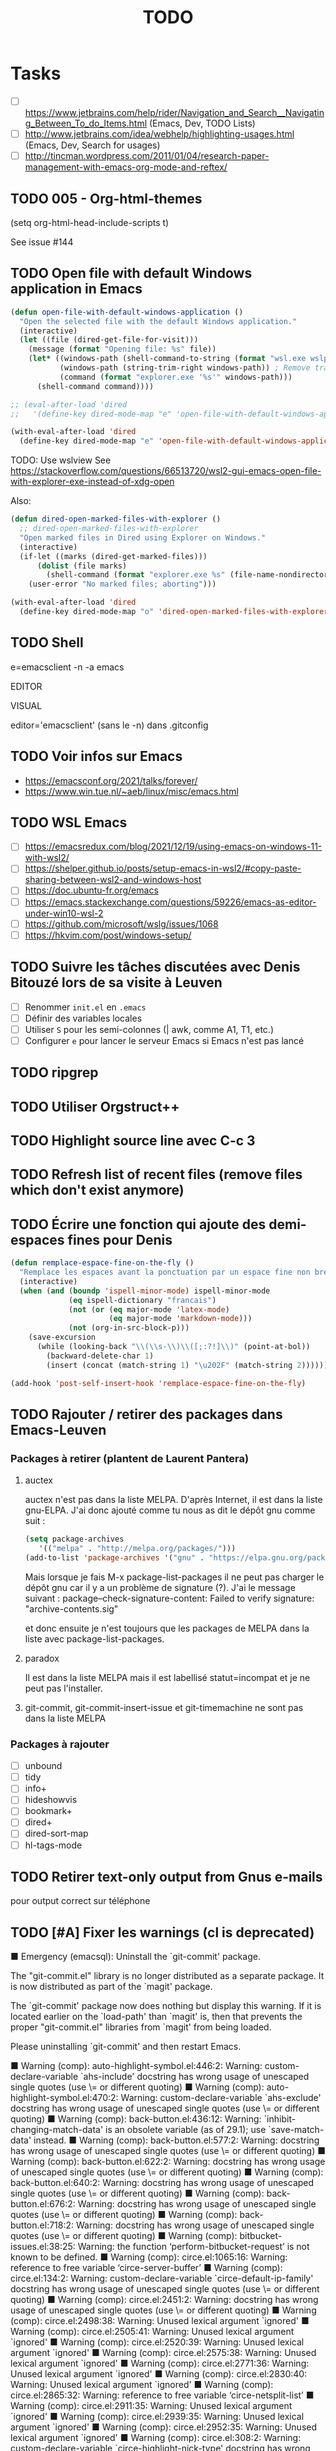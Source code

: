 # Hey Emacs, this is a -*- org -*- file ...
#+TITLE:     TODO

* Tasks

- [ ] https://www.jetbrains.com/help/rider/Navigation_and_Search__Navigating_Between_To_do_Items.html
  (Emacs, Dev, TODO Lists)
- [ ] http://www.jetbrains.com/idea/webhelp/highlighting-usages.html (Emacs,
  Dev, Search for usages)
- [ ] http://tincman.wordpress.com/2011/01/04/research-paper-management-with-emacs-org-mode-and-reftex/

** TODO 005 - Org-html-themes

(setq  org-html-head-include-scripts t)

See issue #144

** TODO Open file with default Windows application in Emacs

#+begin_src emacs-lisp
(defun open-file-with-default-windows-application ()
  "Open the selected file with the default Windows application."
  (interactive)
  (let ((file (dired-get-file-for-visit)))
    (message (format "Opening file: %s" file))
    (let* ((windows-path (shell-command-to-string (format "wsl.exe wslpath -w %s" file)))
           (windows-path (string-trim-right windows-path)) ; Remove trailing newline.
           (command (format "explorer.exe '%s'" windows-path)))
      (shell-command command))))

;; (eval-after-load 'dired
;;   '(define-key dired-mode-map "e" 'open-file-with-default-windows-application))

(with-eval-after-load 'dired
  (define-key dired-mode-map "e" 'open-file-with-default-windows-application))
#+end_src

TODO: Use wslview
See https://stackoverflow.com/questions/66513720/wsl2-gui-emacs-open-file-with-explorer-exe-instead-of-xdg-open

Also:

#+begin_src emacs-lisp
(defun dired-open-marked-files-with-explorer ()
  ;; dired-open-marked-files-with-explorer
  "Open marked files in Dired using Explorer on Windows."
  (interactive)
  (if-let ((marks (dired-get-marked-files)))
      (dolist (file marks)
        (shell-command (format "explorer.exe %s" (file-name-nondirectory file))))
    (user-error "No marked files; aborting")))

(with-eval-after-load 'dired
  (define-key dired-mode-map "o" 'dired-open-marked-files-with-explorer))
#+end_src

** TODO Shell

e=emacsclient -n -a emacs

EDITOR

VISUAL

editor='emacsclient' (sans le -n) dans .gitconfig

** TODO Voir infos sur Emacs

- https://emacsconf.org/2021/talks/forever/
- https://www.win.tue.nl/~aeb/linux/misc/emacs.html

** TODO WSL Emacs

- [ ] https://emacsredux.com/blog/2021/12/19/using-emacs-on-windows-11-with-wsl2/
- [ ] https://shelper.github.io/posts/setup-emacs-in-wsl2/#copy-paste-sharing-between-wsl2-and-windows-host
- [ ] https://doc.ubuntu-fr.org/emacs
- [ ] https://emacs.stackexchange.com/questions/59226/emacs-as-editor-under-win10-wsl-2
- [ ] https://github.com/microsoft/wslg/issues/1068
- [ ] https://hkvim.com/post/windows-setup/

** TODO Suivre les tâches discutées avec Denis Bitouzé lors de sa visite à Leuven

- [ ] Renommer ~init.el~ en ~.emacs~
- [ ] Définir des variables locales
- [ ] Utiliser ~S~ pour les semi-colonnes (| awk, comme A1, T1, etc.)
- [ ] Configurer ~e~ pour lancer le serveur Emacs si Emacs n'est pas lancé

** TODO ripgrep

** TODO Utiliser Orgstruct++

** TODO Highlight source line avec C-c 3

** TODO Refresh list of recent files (remove files which don't exist anymore)

** TODO Écrire une fonction qui ajoute des demi-espaces fines pour Denis

#+begin_src emacs-lisp
(defun remplace-espace-fine-on-the-fly ()
  "Remplace les espaces avant la ponctuation par un espace fine non breaking lors de la frappe."
  (interactive)
  (when (and (boundp 'ispell-minor-mode) ispell-minor-mode
             (eq ispell-dictionary "francais")
             (not (or (eq major-mode 'latex-mode)
                      (eq major-mode 'markdown-mode)))
             (not (org-in-src-block-p)))
    (save-excursion
      (while (looking-back "\\(\\s-\\)\\([;:?!]\\)" (point-at-bol))
        (backward-delete-char 1)
        (insert (concat (match-string 1) "\u202F" (match-string 2)))))))

(add-hook 'post-self-insert-hook 'remplace-espace-fine-on-the-fly)
#+end_src

** TODO Rajouter / retirer des packages dans Emacs-Leuven

*** Packages à retirer (plantent de Laurent Pantera)

1. auctex

   auctex n'est pas dans la liste MELPA. D'après Internet, il est dans la liste
   gnu-ELPA. J'ai donc ajouté comme tu nous as dit le dépôt gnu comme suit :

   #+begin_src emacs-lisp
   (setq package-archives
      '(("melpa" . "http://melpa.org/packages/")))
   (add-to-list 'package-archives '("gnu" . "https://elpa.gnu.org/packages/"))
   #+end_src

   Mais lorsque je fais M-x package-list-packages il ne peut pas charger le dépôt
   gnu car il y a un problème de signature (?). J'ai le message suivant :
   package--check-signature-content: Failed to verify signature:
   "archive-contents.sig"

   et donc ensuite je n'est toujours que les packages de MELPA dans la liste avec
   package-list-packages.

2. paradox

   Il est dans la liste MELPA mais il est labellisé statut=incompat et je ne
   peut pas l'installer.

3. git-commit,
   git-commit-insert-issue et
   git-timemachine
   ne sont pas dans la liste MELPA

*** Packages à rajouter

- [ ] unbound
- [ ] tidy
- [ ] info+
- [ ] hideshowvis
- [ ] bookmark+
- [ ] dired+
- [ ] dired-sort-map
- [ ] hl-tags-mode

** TODO Retirer text-only output from Gnus e-mails

pour output correct sur téléphone

** TODO [#A] Fixer les warnings (cl is deprecated)

 ■  Emergency (emacsql): Uninstall the `git-commit' package.

The "git-commit.el" library is no longer distributed as a separate
package.  It is now distributed as part of the `magit' package.

The `git-commit' package now does nothing but display this warning.
If it is located earlier on the `load-path' than `magit' is, then that
prevents the proper "git-commit.el" libraries from `magit' from being
loaded.

Please uninstalling `git-commit' and then restart Emacs.

 ■  Warning (comp): auto-highlight-symbol.el:446:2: Warning: custom-declare-variable `ahs-include' docstring has wrong usage of unescaped single quotes (use \= or different quoting)
 ■  Warning (comp): auto-highlight-symbol.el:470:2: Warning: custom-declare-variable `ahs-exclude' docstring has wrong usage of unescaped single quotes (use \= or different quoting)
 ■  Warning (comp): back-button.el:436:12: Warning: `inhibit-changing-match-data' is an obsolete variable (as of 29.1); use `save-match-data' instead.
 ■  Warning (comp): back-button.el:577:2: Warning: docstring has wrong usage of unescaped single quotes (use \= or different quoting)
 ■  Warning (comp): back-button.el:622:2: Warning: docstring has wrong usage of unescaped single quotes (use \= or different quoting)
 ■  Warning (comp): back-button.el:640:2: Warning: docstring has wrong usage of unescaped single quotes (use \= or different quoting)
 ■  Warning (comp): back-button.el:676:2: Warning: docstring has wrong usage of unescaped single quotes (use \= or different quoting)
 ■  Warning (comp): back-button.el:718:2: Warning: docstring has wrong usage of unescaped single quotes (use \= or different quoting)
 ■  Warning (comp): bitbucket-issues.el:38:25: Warning: the function ‘perform-bitbucket-request’ is not known to be defined.
 ■  Warning (comp): circe.el:1065:16: Warning: reference to free variable ‘circe-server-buffer’
 ■  Warning (comp): circe.el:134:2: Warning: custom-declare-variable `circe-default-ip-family' docstring has wrong usage of unescaped single quotes (use \= or different quoting)
 ■  Warning (comp): circe.el:2451:2: Warning: docstring has wrong usage of unescaped single quotes (use \= or different quoting)
 ■  Warning (comp): circe.el:2498:38: Warning: Unused lexical argument `ignored'
 ■  Warning (comp): circe.el:2505:41: Warning: Unused lexical argument `ignored'
 ■  Warning (comp): circe.el:2520:39: Warning: Unused lexical argument `ignored'
 ■  Warning (comp): circe.el:2575:38: Warning: Unused lexical argument `ignored'
 ■  Warning (comp): circe.el:2771:36: Warning: Unused lexical argument `ignored'
 ■  Warning (comp): circe.el:2830:40: Warning: Unused lexical argument `ignored'
 ■  Warning (comp): circe.el:2865:32: Warning: reference to free variable ‘circe-netsplit-list’
 ■  Warning (comp): circe.el:2911:35: Warning: Unused lexical argument `ignored'
 ■  Warning (comp): circe.el:2939:35: Warning: Unused lexical argument `ignored'
 ■  Warning (comp): circe.el:2952:35: Warning: Unused lexical argument `ignored'
 ■  Warning (comp): circe.el:308:2: Warning: custom-declare-variable `circe-highlight-nick-type' docstring has wrong usage of unescaped single quotes (use \= or different quoting)
 ■  Warning (comp): circe.el:3339:9: Warning: Variable ‘circe-netsplit-list’ declared after its first use
 ■  Warning (comp): company-quickhelp.el:245:14: Warning: `focus-out-hook' is an obsolete variable (as of 27.1); after-focus-change-function
 ■  Warning (comp): company-quickhelp.el:252:17: Warning: `focus-out-hook' is an obsolete variable (as of 27.1); after-focus-change-function
 ■  Warning (comp): dashboard-widgets.el:1082:5: Warning: docstring wider than 80 characters
 ■  Warning (comp): dashboard-widgets.el:1126:5: Warning: docstring wider than 80 characters
 ■  Warning (comp): dashboard-widgets.el:1181:5: Warning: docstring wider than 80 characters
 ■  Warning (comp): dashboard-widgets.el:1299:2: Warning: docstring wider than 80 characters
 ■  Warning (comp): dashboard-widgets.el:1485:5: Warning: docstring wider than 80 characters
 ■  Warning (comp): dashboard-widgets.el:1504:4: Warning: docstring wider than 80 characters
 ■  Warning (comp): diff-hl-inline-popup.el:55:2: Warning: docstring wider than 80 characters
 ■  Warning (comp): diff-hl-inline-popup.el:71:2: Warning: docstring wider than 80 characters
 ■  Warning (comp): diff-hl-show-hunk.el:402:2: Warning: docstring wider than 80 characters
 ■  Warning (comp): dumb-jump.el:105:2: Warning: custom-declare-variable `dumb-jump-force-searcher' docstring has wrong usage of unescaped single quotes (use \= or different quoting)
 ■  Warning (comp): dumb-jump.el:130:2: Warning: custom-declare-variable `dumb-jump-ag-cmd' docstring wider than 80 characters
 ■  Warning (comp): dumb-jump.el:136:2: Warning: custom-declare-variable `dumb-jump-rg-cmd' docstring wider than 80 characters
 ■  Warning (comp): dumb-jump.el:142:2: Warning: custom-declare-variable `dumb-jump-git-grep-cmd' docstring wider than 80 characters
 ■  Warning (comp): dumb-jump.el:148:2: Warning: custom-declare-variable `dumb-jump-ag-word-boundary' docstring wider than 80 characters
 ■  Warning (comp): dumb-jump.el:154:2: Warning: custom-declare-variable `dumb-jump-rg-word-boundary' docstring wider than 80 characters
 ■  Warning (comp): dumb-jump.el:160:2: Warning: custom-declare-variable `dumb-jump-git-grep-word-boundary' docstring wider than 80 characters
 ■  Warning (comp): dumb-jump.el:166:2: Warning: custom-declare-variable `dumb-jump-grep-word-boundary' docstring wider than 80 characters
 ■  Warning (comp): dumb-jump.el:1697:2: Warning: custom-declare-variable `dumb-jump-language-contexts' docstring has wrong usage of unescaped single quotes (use \= or different quoting)
 ■  Warning (comp): dumb-jump.el:172:2: Warning: custom-declare-variable `dumb-jump-fallback-regex' docstring wider than 80 characters
 ■  Warning (comp): dumb-jump.el:1742:2: Warning: custom-declare-variable `dumb-jump-project' docstring wider than 80 characters
 ■  Warning (comp): dumb-jump.el:1784:2: Warning: docstring has wrong usage of unescaped single quotes (use \= or different quoting)
 ■  Warning (comp): dumb-jump.el:1829:2: Warning: docstring has wrong usage of unescaped single quotes (use \= or different quoting)
 ■  Warning (comp): dumb-jump.el:1829:2: Warning: docstring wider than 80 characters
 ■  Warning (comp): dumb-jump.el:1997:2: Warning: docstring wider than 80 characters
 ■  Warning (comp): dumb-jump.el:2024:31: Warning: Use -zip-pair instead of -zip to get a list of pairs
 ■  Warning (comp): dumb-jump.el:2024:4: Warning: the function `ivy-read' is not known to be defined.
 ■  Warning (comp): dumb-jump.el:2029:2: Warning: docstring has wrong usage of unescaped single quotes (use \= or different quoting)
 ■  Warning (comp): dumb-jump.el:2040:14: Warning: the function `helm-make-source' is not known to be defined.
 ■  Warning (comp): dumb-jump.el:2068:2: Warning: docstring has wrong usage of unescaped single quotes (use \= or different quoting)
 ■  Warning (comp): dumb-jump.el:206:2: Warning: custom-declare-variable `dumb-jump-max-find-time' docstring wider than 80 characters
 ■  Warning (comp): dumb-jump.el:2084:2: Warning: docstring has wrong usage of unescaped single quotes (use \= or different quoting)
 ■  Warning (comp): dumb-jump.el:2084:2: Warning: docstring wider than 80 characters
 ■  Warning (comp): dumb-jump.el:2107:2: Warning: docstring wider than 80 characters
 ■  Warning (comp): dumb-jump.el:2243:2: Warning: docstring wider than 80 characters
 ■  Warning (comp): dumb-jump.el:2249:2: Warning: docstring has wrong usage of unescaped single quotes (use \= or different quoting)
 ■  Warning (comp): dumb-jump.el:2256:2: Warning: docstring has wrong usage of unescaped single quotes (use \= or different quoting)
 ■  Warning (comp): dumb-jump.el:2275:2: Warning: docstring has wrong usage of unescaped single quotes (use \= or different quoting)
 ■  Warning (comp): dumb-jump.el:2275:2: Warning: docstring wider than 80 characters
 ■  Warning (comp): dumb-jump.el:230:2: Warning: custom-declare-variable `dumb-jump-git-grep-search-untracked' docstring wider than 80 characters
 ■  Warning (comp): dumb-jump.el:2434:4: Warning: More than one doc string
 ■  Warning (comp): dumb-jump.el:2517:28: Warning: the function `tramp-file-name-localname' is not known to be defined.
 ■  Warning (comp): dumb-jump.el:2518:29: Warning: the function `tramp-dissect-file-name' is not known to be defined.
 ■  Warning (comp): dumb-jump.el:2545:2: Warning: docstring wider than 80 characters
 ■  Warning (comp): dumb-jump.el:2558:2: Warning: docstring wider than 80 characters
 ■  Warning (comp): dumb-jump.el:255:2: Warning: custom-declare-variable `dumb-jump-find-rules' docstring wider than 80 characters
 ■  Warning (comp): dumb-jump.el:2594:18: Warning: reference to free variable `find-tag-marker-ring'
 ■  Warning (comp): dumb-jump.el:2594:6: Warning: the function `ring-insert' is not known to be defined.
 ■  Warning (comp): dumb-jump.el:2721:2: Warning: docstring wider than 80 characters
 ■  Warning (comp): dumb-jump.el:2746:2: Warning: docstring wider than 80 characters
 ■  Warning (comp): dumb-jump.el:2826:2: Warning: docstring wider than 80 characters
 ■  Warning (comp): dumb-jump.el:2885:2: Warning: docstring wider than 80 characters
 ■  Warning (comp): dumb-jump.el:2889:33: Warning: the function `first' is not known to be defined.
 ■  Warning (comp): dumb-jump.el:2899:2: Warning: docstring wider than 80 characters
 ■  Warning (comp): dumb-jump.el:2943:2: Warning: docstring wider than 80 characters
 ■  Warning (comp): dumb-jump.el:2963:2: Warning: docstring wider than 80 characters
 ■  Warning (comp): dumb-jump.el:2978:2: Warning: docstring wider than 80 characters
 ■  Warning (comp): dumb-jump.el:3076:53: Warning: `point-at-bol' is an obsolete function (as of 29.1); use `line-beginning-position' or `pos-bol' instead.
 ■  Warning (comp): dumb-jump.el:3119:27: Warning: the function `xref-make' is not known to be defined.
 ■  Warning (comp): dumb-jump.el:3121:28: Warning: the function `xref-make-file-location' is not known to be defined.
 ■  Warning (comp): dumb-jump.el:65:2: Warning: custom-declare-variable `dumb-jump-window' docstring has wrong usage of unescaped single quotes (use \= or different quoting)
 ■  Warning (comp): dumb-jump.el:65:2: Warning: custom-declare-variable `dumb-jump-window' docstring wider than 80 characters
 ■  Warning (comp): dumb-jump.el:72:2: Warning: custom-declare-variable `dumb-jump-use-visible-window' docstring wider than 80 characters
 ■  Warning (comp): dumb-jump.el:78:2: Warning: custom-declare-variable `dumb-jump-selector' docstring wider than 80 characters
 ■  Warning (comp): dumb-jump.el:93:2: Warning: custom-declare-variable `dumb-jump-prefer-searcher' docstring has wrong usage of unescaped single quotes (use \= or different quoting)
 ■  Warning (comp): emr-elisp.el:1050:2: Warning: docstring wider than 80 characters
 ■  Warning (comp): emr-elisp.el:1191:35: Warning: Use -zip-pair instead of -zip to get a list of pairs
 ■  Warning (comp): emr-elisp.el:1516:40: Warning: the function ‘find-function-library’ is not known to be defined.
 ■  Warning (comp): emr-elisp.el:38:12: Warning: defcustom for ‘emr-el-definition-macro-names’ fails to specify type
 ■  Warning (comp): emr-elisp.el:392:2: Warning: docstring has wrong usage of unescaped single quotes (use \= or different quoting)
 ■  Warning (comp): emr-elisp.el:448:2: Warning: docstring has wrong usage of unescaped single quotes (use \= or different quoting)
 ■  Warning (comp): emr.el:166:20: Warning: Use -zip-pair instead of -zip to get a list of pairs
 ■  Warning (comp): emr.el:82:16: Warning: ‘point-at-eol’ is an obsolete function (as of 29.1); use ‘line-end-position’ or ‘pos-eol’ instead.
 ■  Warning (comp): epl.el:441:2: Warning: docstring wider than 80 characters
 ■  Warning (comp): expand-region-core.el:116:23: Warning: reference to free variable ‘er--show-expansion-message’
 ■  Warning (comp): expand-region-core.el:207:8: Warning: the function ‘er/set-temporary-overlay-map’ is not known to be defined.
 ■  Warning (comp): expand-region-core.el:276:11: Warning: defsubst ‘er--first-invocation’ was used before it was defined
 ■  Warning (comp): expand-region-custom.el:33:12: Warning: defcustom for ‘expand-region-preferred-python-mode’ has syntactically odd type ‘'(choice (const :tag Emacs' python.el 'python) (const :tag fgallina's python.el 'fgallina-python) (const :tag python-mode.el 'python-mode))’
 ■  Warning (comp): expand-region-custom.el:89:2: Warning: custom-declare-variable `expand-region-exclude-text-mode-expansions' docstring wider than 80 characters
 ■  Warning (comp): google-this.el:104:2: Warning: custom-declare-variable `google-this-suspend-after-search' docstring wider than 80 characters
 ■  Warning (comp): google-this.el:130:43: Warning: the function `google-this-maps' is not known to be defined.
 ■  Warning (comp): google-this.el:132:43: Warning: the function `google-maps' is not known to be defined.
 ■  Warning (comp): google-this.el:136:2: Warning: docstring wider than 80 characters
 ■  Warning (comp): google-this.el:468:20: Warning: Use keywords rather than deprecated positional arguments to `define-minor-mode'
 ■  Warning (comp): google-translate-core-ui.el:304:2: Warning: custom-declare-variable `google-translate-enable-ido-completion' docstring wider than 80 characters
 ■  Warning (comp): google-translate-core-ui.el:349:12: Warning: defcustom for ‘google-translate-pop-up-buffer-set-focus’ fails to specify type
 ■  Warning (comp): google-translate-core-ui.el:357:12: Warning: defcustom for ‘google-translate-display-translation-phonetic’ fails to specify type
 ■  Warning (comp): google-translate-core-ui.el:411:2: Warning: defvar `google-translate-preferable-input-methods-alist' docstring has wrong usage of unescaped single quotes (use \= or different quoting)
 ■  Warning (comp): google-translate-core-ui.el:446:2: Warning: docstring wider than 80 characters
 ■  Warning (comp): google-translate-core-ui.el:797:47: Warning: ‘previous-line’ is for interactive use only; use ‘forward-line’ with negative argument instead.
 ■  Warning (comp): google-translate-core.el:162:2: Warning: docstring wider than 80 characters
 ■  Warning (comp): google-translate-default-ui.el:263:61: Warning: the function ‘pdf-view-active-region-text’ is not known to be defined.
 ■  Warning (comp): google-translate-default-ui.el:303:2: Warning: docstring wider than 80 characters
 ■  Warning (comp): google-translate-default-ui.el:314:25: Warning: the function ‘org-element-at-point’ is not known to be defined.
 ■  Warning (comp): google-translate-default-ui.el:316:18: Warning: the function ‘org-mark-element’ is not known to be defined.
 ■  Warning (comp): google-translate-default-ui.el:337:2: Warning: docstring wider than 80 characters
 ■  Warning (comp): helm-core.el:6651:14: Warning: `inhibit-point-motion-hooks' is an obsolete variable (as of 25.1); use `cursor-intangible-mode' or `cursor-sensor-mode' instead
 ■  Warning (comp): helm-core.el:7239:23: Warning: `special-display-regexps' is an obsolete variable (as of 24.3); use `display-buffer-alist' instead.
 ■  Warning (comp): helm-core.el:7239:47: Warning: `special-display-buffer-names' is an obsolete variable (as of 24.3); use `display-buffer-alist' instead.
 ■  Warning (comp): helm-projectile.el:1014:19: Warning: Unused lexical variable `helm-rg--extra-args'
 ■  Warning (comp): html-mode-expansions.el:38:2: Warning: docstring wider than 80 characters
 ■  Warning (comp): idle-require.el:88:20: Warning: Use keywords rather than deprecated positional arguments to `define-minor-mode'
 ■  Warning (comp): iedit-lib.el:1029:2: Warning: docstring has wrong usage of unescaped single quotes (use \= or different quoting)
 ■  Warning (comp): iedit-lib.el:135:2: Warning: defvar `iedit-search-invisible' docstring has wrong usage of unescaped single quotes (use \= or different quoting)
 ■  Warning (comp): iedit.el:175:2: Warning: defvar `iedit-default-occurrence-local' docstring has wrong usage of unescaped single quotes (use \= or different quoting)
 ■  Warning (comp): iedit.el:537:12: Warning: Case 'regexp will match ‘quote’.  If that’s intended, write (regexp quote) instead.  Otherwise, don’t quote ‘regexp’.
 ■  Warning (comp): iedit.el:537:12: Warning: Case 'symbol will match ‘quote’.  If that’s intended, write (symbol quote) instead.  Otherwise, don’t quote ‘symbol’.
 ■  Warning (comp): iedit.el:537:12: Warning: Case 'word will match ‘quote’.  If that’s intended, write (word quote) instead.  Otherwise, don’t quote ‘word’.
 ■  Warning (comp): irc.el:1198:59: Warning: Unused lexical argument `ignored'
 ■  Warning (comp): irc.el:1496:60: Warning: Unused lexical argument `ignored'
 ■  Warning (comp): irc.el:612:57: Warning: Unused lexical argument `ignored'
 ■  Warning (comp): irc.el:671:13: Warning: assignment to free variable ‘circe-server-inhibit-auto-reconnect-p’
 ■  Warning (comp): irc.el:672:27: Warning: reference to free variable ‘circe-default-quit-message’
 ■  Warning (comp): list-utils.el:1001:2: Warning: docstring has wrong usage of unescaped single quotes (use \= or different quoting)
 ■  Warning (comp): list-utils.el:288:2: Warning: docstring has wrong usage of unescaped single quotes (use \= or different quoting)
 ■  Warning (comp): lui-irc-colors.el:196:2: Warning: docstring has wrong usage of unescaped single quotes (use \= or different quoting)
 ■  Warning (comp): lui-track.el:97:14: Warning: Case 'bar will match ‘quote’.  If that’s intended, write (bar quote) instead.  Otherwise, don’t quote ‘bar’.
 ■  Warning (comp): lui-track.el:97:14: Warning: Case 'fringe will match ‘quote’.  If that’s intended, write (fringe quote) instead.  Otherwise, don’t quote ‘fringe’.
 ■  Warning (comp): lui.el:1184:28: Warning: ‘point-at-bol’ is an obsolete function (as of 29.1); use ‘line-beginning-position’ or ‘pos-bol’ instead.
 ■  Warning (comp): lui.el:1245:21: Warning: ‘point-at-eol’ is an obsolete function (as of 29.1); use ‘line-end-position’ or ‘pos-eol’ instead.
 ■  Warning (comp): lui.el:1293:23: Warning: ‘point-at-eol’ is an obsolete function (as of 29.1); use ‘line-end-position’ or ‘pos-eol’ instead.
 ■  Warning (comp): lui.el:1320:10: Warning: ‘inhibit-point-motion-hooks’ is an obsolete variable (as of 25.1); use ‘cursor-intangible-mode’ or ‘cursor-sensor-mode’ instead
 ■  Warning (comp): lui.el:246:2: Warning: custom-declare-variable `lui-fill-type' docstring has wrong usage of unescaped single quotes (use \= or different quoting)
 ■  Warning (comp): lui.el:288:2: Warning: custom-declare-variable `lui-time-stamp-position' docstring has wrong usage of unescaped single quotes (use \= or different quoting)
 ■  Warning (comp): lui.el:315:2: Warning: custom-declare-variable `lui-time-stamp-only-when-changed-p' docstring has wrong usage of unescaped single quotes (use \= or different quoting)
 ■  Warning (comp): lui.el:694:10: Warning: ‘help-xref-interned’ is an obsolete function (as of 25.1); use ‘describe-symbol’ instead.
 ■  Warning (comp): lui.el:715:16: Warning: ‘point-at-bol’ is an obsolete function (as of 29.1); use ‘line-beginning-position’ or ‘pos-bol’ instead.
 ■  Warning (comp): lui.el:790:2: Warning: docstring has wrong usage of unescaped single quotes (use \= or different quoting)
 ■  Warning (comp): lui.el:961:17: Warning: ‘inhibit-point-motion-hooks’ is an obsolete variable (as of 25.1); use ‘cursor-intangible-mode’ or ‘cursor-sensor-mode’ instead
 ■  Warning (comp): nav-flash.el:195:14: Warning: `inhibit-point-motion-hooks' is an obsolete variable (as of 25.1); use `cursor-intangible-mode' or `cursor-sensor-mode' instead
 ■  Warning (comp): nav-flash.el:195:14: Warning: ‘inhibit-point-motion-hooks’ is an obsolete variable (as of 25.1); use ‘cursor-intangible-mode’ or ‘cursor-sensor-mode’ instead
 ■  Warning (comp): pcache.el:116:23: Warning: Unused lexical argument `k'
 ■  Warning (comp): pcache.el:120:38: Warning: Unused lexical argument `cache'
 ■  Warning (comp): pcache.el:143:39: Warning: Unused lexical argument `entry'
 ■  Warning (comp): pcache.el:229:21: Warning: Unused lexical argument `k'
 ■  Warning (comp): pcache.el:76:45: Warning: Ambiguous initform needs quoting: pcache-entry
 ■  Warning (comp): pcache.el:80:34: Warning: Unknown slot ‘:save-delay’
 ■  Warning (comp): popup.el:120:12: Warning: Unused lexical variable `kinsoku-limit'
 ■  Warning (comp): popup.el:1211:29: Warning: Unused lexical argument `event'
 ■  Warning (comp): popup.el:1211:35: Warning: Unused lexical argument `default'
 ■  Warning (comp): popup.el:1359:34: Warning: Unused lexical variable `event'
 ■  Warning (comp): popup.el:543:13: Warning: Unused lexical variable `window-start'
 ■  Warning (comp): popup.el:682:21: Warning: Unused lexical variable `i'
 ■  Warning (comp): popup.el:690:20: Warning: Unused lexical variable `olddisplay'
 ■  Warning (comp): popup.el:862:13: Warning: Unused lexical variable `counter'
 ■  Warning (comp): popup.el:868:13: Warning: Unused lexical variable `counter'
 ■  Warning (comp): popup.el:982:10: Warning: Unused lexical variable `list'
 ■  Warning (comp): projectile.el:6232:19: Warning: assignment to free variable `savehist-additional-variables'
 ■  Warning (comp): projectile.el:6232:19: Warning: assignment to free variable ‘savehist-additional-variables’
 ■  Warning (comp): projectile.el:6232:19: Warning: reference to free variable `savehist-additional-variables'
 ■  Warning (comp): projectile.el:6232:19: Warning: reference to free variable ‘savehist-additional-variables’
 ■  Warning (comp): smartparens.el: Warning: avoid `lsh'; use `ash' instead
 ■  Warning (comp): smartparens.el:1880:39: Warning: avoid `lsh'; use `ash' instead
 ■  Warning (comp): smartparens.el:1882:39: Warning: avoid `lsh'; use `ash' instead
 ■  Warning (comp): smartparens.el:1884:39: Warning: avoid `lsh'; use `ash' instead
 ■  Warning (comp): smartparens.el:1886:39: Warning: avoid `lsh'; use `ash' instead
 ■  Warning (comp): smartparens.el:2756:22: Warning: value returned from (< (sp--get-overlay-length nil) (sp--get-overlay-length nil)) is unused
 ■  Warning (comp): smartparens.el:2838:37: Warning: Unused lexical argument `ignored'
 ■  Warning (comp): smartparens.el:3333:49: Warning: Unused lexical argument `ignored'
 ■  Warning (comp): smartparens.el:3752:2: Warning: docstring has wrong usage of unescaped single quotes (use \= or different quoting)
 ■  Warning (comp): smartparens.el:4422:43: Warning: avoid `lsh'; use `ash' instead
 ■  Warning (comp): smartparens.el:4425:43: Warning: avoid `lsh'; use `ash' instead
 ■  Warning (comp): smartparens.el:7883:2: Warning: docstring has wrong usage of unescaped single quotes (use \= or different quoting)
 ■  Warning (comp): smartparens.el:9268:34: Warning: `point-at-eol' is an obsolete function (as of 29.1); use `line-end-position' or `pos-eol' instead.
 ■  Warning (comp): smartrep.el:110:4: Warning: `destructuring-bind' is an obsolete alias (as of 27.1); use `cl-destructuring-bind' instead.
 ■  Warning (comp): smartrep.el:110:4: Warning: ‘destructuring-bind’ is an obsolete alias (as of 27.1); use ‘cl-destructuring-bind’ instead.
 ■  Warning (comp): smartrep.el:184:4: Warning: `loop' is an obsolete alias (as of 27.1); use `cl-loop' instead.
 ■  Warning (comp): smartrep.el:184:4: Warning: ‘loop’ is an obsolete alias (as of 27.1); use ‘cl-loop’ instead.
 ■  Warning (comp): smartrep.el:47:2: Warning: *Package cl is deprecated*
 ■  Warning (comp): smartrep.el:47:2: Warning: Package cl is deprecated
 ■  Warning (comp): tex-site.el:138:31: Warning: the function `BibTeX-auto-store' is not known to be defined.
 ■  Warning (comp): tex-site.el:138:31: Warning: the function ‘BibTeX-auto-store’ is not known to be defined.
 ■  Warning (comp): tracking.el:52:2: Warning: custom-declare-variable `tracking-shorten-modes' docstring has wrong usage of unescaped single quotes (use \= or different quoting)
 ■  Warning (comp): tracking.el:71:2: Warning: custom-declare-variable `tracking-position' docstring has wrong usage of unescaped single quotes (use \= or different quoting)
 ■  Warning (comp): volatile-highlights.el:388:32: Warning: Unused lexical argument `maparg'
 ■  Warning (comp): volatile-highlights.el:409:10: Warning: Unused lexical variable `fn-on'
 ■  Warning (comp): volatile-highlights.el:410:10: Warning: Unused lexical variable `fn-off'
 ■  Warning (comp): volatile-highlights.el:455:40: Warning: Unused lexical argument `fn-name'
 ■  Warning (comp): volatile-highlights.el:466:41: Warning: Unused lexical argument `fn-name'
 ■  Warning (comp): volatile-highlights.el:517:47: Warning: Unused lexical argument `filename'
 ■  Warning (comp): volatile-highlights.el:518:19: Warning: Unused lexical variable `c'
 ■  Warning (comp): ws-butler.el:151:2: Warning: docstring wider than 80 characters
 ■  Warning (comp): ws-butler.el:186:20: Warning: `point-at-eol' is an obsolete function (as of 29.1); use `line-end-position' or `pos-eol' instead.
 ■  Warning (comp): ws-butler.el:245:28: Warning: `point-at-bol' is an obsolete function (as of 29.1); use `line-beginning-position' or `pos-bol' instead.
 ■  Warning (comp): ws-butler.el:249:28: Warning: `point-at-eol' is an obsolete function (as of 29.1); use `line-end-position' or `pos-eol' instead.
 ■  Warning (comp): ws-butler.el:320:2: Warning: docstring has wrong usage of unescaped single quotes (use \= or different quoting)
 ■  Warning (comp): yasnippet.el:1810:2: Warning: docstring wider than 80 characters
 ■  Warning (comp): yasnippet.el:2982:2: Warning: docstring wider than 80 characters
 ■  Warning (comp): yasnippet.el:3732:4: Warning: `declare' after `interactive'
 ■  Warning (comp): yasnippet.el:4735:2: Warning: docstring wider than 80 characters
 ■  Warning (comp): yasnippet.el:475:2: Warning: defvar `yas-after-exit-snippet-hook' docstring wider than 80 characters
 ■  Warning (comp): yasnippet.el:557:2: Warning: custom-declare-variable `yas-keymap-disable-hook' docstring wider than 80 characters

** TODO Avoir un git-file-history sur C-S-f ?

** TODO Fixer M-u, M-SPC et M-^ (pour Marc Boyer) dans Emacs Linux

Problème pour taper ~M-^~ (il faut taper 2 x ~^~)

Tenter de modifier la configuration d'Emacs pour utiliser un autre raccourci
clavier que ~M-^~, par exemple ~M-6~.

** TODO Investigate intermittent error when using M-w on a single line

#+begin_src emacs-lisp
Debugger entered--Lisp error: (wrong-type-argument integer-or-marker-p nil)
  indicate-copied-region()
  #<subr kill-ring-save>(455056 455119 nil)
  apply(#<subr kill-ring-save> (455056 455119))
  kill-ring-save(455056 455119)
  funcall-interactively(kill-ring-save 455056 455119)
  command-execute(kill-ring-save)
#+end_src

Les chiffres sont des positions dans mon buffer...

** TODO Test and integrate 'leuven-remove-matching-lines-between-buffers'

#+begin_src emacs-lisp
(defun leuven-remove-matching-lines-between-buffers (buffer-a buffer-b)
  "Remove lines from BUFFER-A that match any lines in BUFFER-B."
  (interactive "bBuffer A: \nbBuffer B: ")
  (with-current-buffer buffer-a
    (let ((patterns (with-current-buffer buffer-b
                      (sort (split-string (buffer-string) "\n")))))
      (goto-char (point-min))
      (while (not (eobp))
        (let ((line (buffer-substring (line-beginning-position) (line-end-position))))
          (when (member line patterns)
            (delete-region (line-beginning-position) (line-end-position))
            (beginning-of-line))))
        (forward-line)))))
#+end_src

See delete-matching-lines...

** TODO Research and install Emacs packages for integrating an online task manager with Org mode files

There are several Emacs packages available that can integrate an online task
manager with an Org mode file. Here are a few options:

- Org-capture-Web :: This package allows you to capture tasks and notes from
  your web browser and save them to an Org mode file. It supports popular online
  task managers like *Trello*, *Asana*, and *JIRA*.
- Orgzly :: This is an *Android app* that can sync with your Org mode files and
  online task managers like *Todoist*, *Trello*, and *Google Tasks*. You can use it to
  manage your tasks on the go and then sync them back to your Emacs setup.
  - https://elis.nu/blog/2021/08/mobile-org-mode-use-with-orgzly-and-syncthing/
- Org-sync-trello :: This package lets you synchronize your *Trello* boards with
  your Org mode files. It supports bidirectional syncing, so changes made in
  either Trello or Emacs will be reflected in both places.
- Orgzit :: This is a web-based task manager that integrates with Org mode via
  a REST API. You can use it to create and manage tasks, and then sync them to
  your Org mode files using Emacs.
- org-sync-jira :: This package lets you sync your *JIRA* issues with your Org
  mode files. You can create, update, and close JIRA issues directly from Emacs,
  and changes made in either JIRA or Emacs will be synced bidirectionally.
- org-web-tools :: This package provides a collection of functions for
  interacting with web-based services, including online task managers. It
  includes functions for capturing tasks, creating links to tasks, and syncing
  tasks with Org mode files.
- org-web-tools-trello :: This package extends org-web-tools to support *Trello*
  specifically. It provides functions for capturing Trello cards as Org mode
  tasks, syncing Trello cards with Org mode files, and more.
- org-roam-server :: This package provides a web interface for browsing and
  editing your Org mode files, including tasks and notes. You can use it to
  access your Org mode files from anywhere with an internet connection, making
  it easy to integrate with online task managers.
- org-protocol-capture-html :: This package allows you to capture web pages as
  Org mode tasks, including tasks for online task managers. It works by sending
  the web page content to Emacs using the org-protocol mechanism.
- org-todoist :: This package provides an interface to the Todoist API, allowing
  you to create, update, and delete tasks in your Todoist account directly from
  Emacs.
- org-sync-todoist :: This package lets you sync your Todoist tasks with your
  Org mode files. It supports bidirectional syncing, so changes made in either
  Todoist or Emacs will be reflected in both places.

These packages offer a range of features and integrations with different online
task managers, so you may find that one or more of them is a good fit for your
needs.

** MAYB Add YASnippets for snippet expansion in Emacs

- :date :: 19/05/2023
- tod :: 19/05/2023
- :now :: It's {{mytime}}
- email ::  Hey ,\n\n\n\nBest regards,\nFabrice
- ty :: Thank you for reaching out!
- tom :: Are you available tomorrow?
- meet2h :: Are you available at 11:42 PM? (= now + 2h)
- :sig1 :: All the best, Fabrice
- :br :: Best Regards,\nFabrice
- :ch :: Cheers ;)
- :log :: Could you please print the output of 'espanso log' here?
- :espanso :: Hi there!
- :sor :: I'm sorry you experienced this problem
- :ip :: {{output of curl 'https://api.ipify.org'}}
- :localip :: {{output of ip a | grep 'inet 192' | awk '{ print $2 }'}}
- :contact :: Hi,\nThank you for contacting us!\nBest regards,\nThe Support Team
- :: Thank you for your email and for bringing this to our attention
- :: I am sorry that you're disappointed with our product
- :: Could you please let me know what specific issues you've encountered?
- :: Looking forward to hearing from you
- :: All the best
- :: Espanso Support Team
- ::

See others at https://espanso.org/.

** TODO Install the 'format-all' package for Emacs to format code automatically

https://github.com/emacsmirror/format-all

** TODO Add Imenu regexp support for AXVW files in Emacs

** TODO Explore the features and capabilities of IntelliJ IDEA for possible workflow improvements

https://www.jetbrains.com/help/idea/2016.1/intellij-idea-editor.html (bookmarks,
breakpoints, syntax highlighting, code completion, zooming, folding code blocks,
macros, highlighted TODO items, code analysis, intention actions, intelligent
and fast navigation, etc.)

- https://dzone.com/articles/why-idea-better-eclipse
  Auto-complete, debugging, refactoring, how to...

- https://www.catalysts.cc/wissenswertes/intellij-idea-and-eclipse-shortcuts/

** TODO Understand how 'package-autoremove' determines which packages to remove in Emacs

http://emacs.stackexchange.com/questions/18253/how-does-package-autoremove-decide-which-packages-to-remove

** TODO Migrate old Emacs advice functions to be compatible with Emacs 24.4+

https://www.gnu.org/software/emacs/manual/html_node/elisp/Porting-old-advices.html#Porting-old-advices

** TODO Publish documentation for Emacs-Leuven

Use my Org html theme!

Others did already:
- http://coldnew.github.io/coldnew-emacs/
- http://spacemacs.org/doc/DOCUMENTATION.html

Or put in on RTD:
- http://emacs.readthedocs.io/en/latest/completion_and_selection.html (via =docs=
  subdirectory)

** TODO Use the Emacs bug hunter tool to track down potential issues

The Bug Hunter https://travis-ci.org/Malabarba/elisp-bug-hunter.svg?branch=master

Automatically debug and bisect your init (=.emacs=) file!

#+begin_src emacs-lisp
(progn (find-file "~/test.java")
       (require 'helm-imenu)
       (helm-imenu)
       nil)
#+end_src

** TODO Explore and evaluate other Emacs configurations

- https://github.com/jamescherti/minimal-emacs.d!!!
- https://alhassy.github.io/init/

** TODO Investigate "Goto last edit location" functionality (explained by L. David Andersson)
[2015-06-24 Wed 18:53]

#+begin_verse
> In fact, there is an easy solution, provided by Kevin Rodgers himself,
> to whom I wrote after you, as I got the same problem with his package.
>
> His solution was to add *one* line in my function that's run before
> saving the buffer:
>
> --8<---------------cut here---------------start------------->8---
>   (defun leuven-org-update-buffer ()
>     "Update all dynamic blocks and all tables in the buffer."
>     (interactive)
>     (when (derived-mode-p 'org-mode)
>       (let ((buffer-undo-list buffer-undo-list)) ; For goto-chg <<<<<<<<<
>         (org-update-all-dblocks)
>         (org-table-iterate-buffer-tables))))
>
>   ;; Make sure that all dynamic blocks and all tables are always
> up-to-date.
>   (add-hook 'before-save-hook 'leuven-org-update-buffer)
> --8<---------------cut here---------------end--------------->8---
>
> And that works perfectly!  Simple (not for me!?) and effective...

Sorry, I think that is wrong. It is more important that code is pretty
than that it works. This only *appears* to work, most of the time.

What it does is, it *forgets* the edits done by the org package when a
file is saved. The info in the buffer-undo-list may not be in sync with
the content of the buffer before a certain time point. The time point is
*not* the save operation and the edits it may do, but the specific edits
before the save, that the save operation restores. I.e. (assuming the save
removes spaces at end of line) the edit by you (or another package) that
inserts the spaces. Undoing beyond those inserts may go wrong.

I have not tried this, but you might want to:

- Make a temporary copy of an .org file, that you don't mind being corrupt.
- Open it in emacs.
- Make a small edit in one line, say type "foo" in line 10.
- Add space at end of line in some line above, say line 5.
- Save the file. (I assume the space at the end of a line will be removed)
- Make a small edit in one line, say type "bar" in line 11.
- Undo (this will undo the edit in line 11)
- Undo again (this will undo the edit in line 10, but in the wrong position)

Did it misbehave as I expect, or did it work perfectly?

Disclaimer

I do not see "delete-trailing-whitespace" in the current clip. Earlier it
was in the save hook and it was that function that did the edits during
the save operation. In my test case I assume it is still present. If it is
no longer present (and the org functions in the hook does not edit
anything) it may work perfectly! (But then, you should have no problem
with goto-chg even without Kevin Rodgers' patch.)

/David Andersson
#+end_verse

From [[gnus:INBOX#57408.213.114.113.54.1435164814.squirrel@alexander.fl-net.se][Email from l. david andersson: Re: Goto last edit location --]]

** TODO Fix error in post-command-hook ('hl-tags-update'): '(void-function sgml-get-context)'

Ouvrir =client-bldgops-cost-report.axvw= au démarrage d'Emacs...

** TODO Improve implementation of time subtraction

#+begin_src emacs-lisp
(let ((time (current-time)))
  (org-id-find "zangwill.nick_2014:aesthetic.judgment")
  (format "%ss" (time-to-seconds (time-subtract (current-time) time))))
#+end_src

** TODO Profile Emacs code performance to identify bottlenecks

In case this helps anyone, I've found this code makes profiling a lot
easier.  It automatically instruments the desired functions, runs the
code you want to test, removes the instrumentation, and presents the
results.

#+BEGIN_SRC elisp
  (defmacro profile-org (times &rest body)
    `(let (output)
       (dolist (p '("org-"))            ; Symbol prefixes to instrument.
         (elp-instrument-package p))
       (dotimes (x ,times)
         ,@body)
       (elp-results)
       (elp-restore-all)
       (point-min)
       (forward-line 20)
       (delete-region (point) (point-max))
       (setq output (buffer-substring-no-properties (point-min) (point-max)))
       (kill-buffer)
       (delete-window)
       output))

  ;; Used like this:
  (profile-org 10
    (org-table-next-field)
    (org-table-align))
#+END_SRC

** TODO Refactor 'setcdr' with 'assoc' constructs

: (setcdr (assoc value alist) new-value)

works pretty well (but you'll probably need to add a not-found check).

In Emacs 25:

: (setf (alist-get key alist) new-value)

even without not-found checking.

** TODO Enhance documentation for navigation and search functions in Emacs

Excellent example:
http://www.jetbrains.com/resharper/features/navigation_search.html

Other:
https://support.rstudio.com/hc/en-us/articles/200710523

** TODO Automate reporting of style errors
:PROPERTIES:
:header-args: :tangle no
:END:

Report all errors with:

#+begin_src emacs-lisp
(checkdoc-current-buffer t)
#+end_src

- Format the documentation string so that it fits in an Emacs window on an
  80-column screen. It is a good idea for most lines to be no wider than 60
  characters. The first line should not be wider than 67 characters or it will
  look bad in the output of apropos.

  You can fill the text if that looks good. However, rather than blindly filling
  the entire documentation string, you can often make it much more readable by
  choosing certain line breaks with care. Use blank lines between topics if the
  documentation string is long.

- Do not indent subsequent lines of a documentation string so that the text is
  lined up in the source code with the text of the first line. This looks nice
  in the source code, but looks bizarre when users view the documentation.

  Remember that the indentation before the starting double-quote is not part of
  the string!

** TODO Optimize Emacs startup time for faster initialization
:PROPERTIES:
:header-args: :tangle no
:END:

*** Context

Identify what parts of your =.emacs= take so long.  You can do this e.g. by
starting Emacs with ~emacs -q~, set up your ~load-path~, and then evaluate

#+begin_src emacs-lisp
(benchmark-run
  (require 'some-package))
#+end_src

The first number appearing in the echo area will be the time needed to run that
command.

Use autoloads, which delay the loading of the complete package until one of the
interactive functions is used.

If you want to set options which need to be evaluated after a package is loaded,
you can use ~eval-after-load~.

With ~(eval-after-load "pkg-autoloads" ...)~, you make sure that you only run code
when the package is installed/available through ~package.el~.

*** Timings from my system

After much optimization...

  $ time emacs -f kill-emacs
  real    0m0.157s
  user    0m0.140s
  sys     0m0.012s
  $ time emacs -q -f kill-emacs
  real    0m0.137s
  user    0m0.116s
  sys     0m0.016s
  $ time emacs -Q -f kill-emacs
  real    0m0.051s
  user    0m0.028s
  sys     0m0.020s

#+begin_src shell
time emacs -f kill-emacs 2>&1
#+end_src

#+begin_src shell
time emacs -q -f kill-emacs 2>&1
#+end_src

#+begin_src shell
time emacs -Q -f kill-emacs 2>&1
#+end_src

Note that your first test is going to be dramatically slower than subsequent
tests.

#+begin_note
You can use ESUP - Emacs Start Up Profiler
#+end_note

** TODO Add 'alert' emphasis and font-lock support

#+begin_src emacs-lisp
  ;; Add 'alert' emphasis. The text enclosed by '!' will be displayed in bold
  ;; and red to indicate emphasis.
  (add-to-list 'org-emphasis-alist
               '("!" (bold :foreground "red")))
#+end_src

See [[https://list.orgmode.org/87pq02iyh7.fsf@univie.ac.at/T/][custom emphasis in org-emphasis-alist]]

** TODO Check out Emacs key bindings for Atom editor

https://github.com/dvorka/atom-editor-emacs-key-bindings

* Notes

** Learning GNU Emacs

Yes, there is.  It's called Learning Gnu Emacs and is published by
O'Reilly press.  Worth every cent if you're serious about Emacs.

** Dribble file in Emacs

The precise commands we need to type to reproduce the bug.  If at
all possible, give a full recipe for an Emacs started with the
`-Q' option (*note Initial Options::).  This bypasses your
`.emacs' customizations.

One way to record the input to Emacs precisely is to write a
dribble file.  To start the file, execute the Lisp expression

     (open-dribble-file "~/dribble")

using `M-:' or from the `*scratch*' buffer just after starting
Emacs.  From then on, Emacs copies all your input to the specified
dribble file until the Emacs process is killed.

** Why Emacs?

Personally, my first love with Emacs was when someone showed =M-q= to me
and the most uglily indented text aligned nicely between the margins.

** Emacs replace by upcase version

You can force a matched regex text pattern to upper case by entering
=C-M-% your_regexp RET \,(upcase \num_of_match)=.

** A better Java mode for Emacs

https://github.com/espenhw/malabar-mode

** Gnu.emacs.bug: Always reply by email! (from Glenn Morris)              :mail:
[2013-01-27 Sun 20:54]

#+begin_verse
I'm not sure what S W does; but basically always reply by mail, never by
usenet. Thanks!
#+end_verse

From [[http://groups.google.com/groups/search?as_umsgid%3Dmailman.18446.1359316485.855.bug-gnu-emacs%2540gnu.org][Email from Glenn Morris: bug#13546: 24.2.92; Error(s) w]]

** Execute R, LaTeX, JavaScript, etc. online!

See http://www.compileonline.com/.

Even with the Emacs editor!!

** Colors (Emacs theme)

http://www.colorhexa.com/

** How do I use emacsclient to connect to a remote emacs instance?

https://emacs.stackexchange.com/questions/371/how-do-i-use-emacsclient-to-connect-to-a-remote-emacs-instance

- SSH port forwarding
- TRAMP* Design

- http://www.slideshare.net/UserStudio/1-facture-6-heures-2-cocas-1-visualisation-11204436

